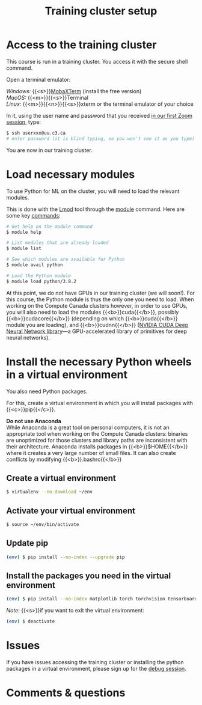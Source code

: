 #+title: Training cluster setup
#+description: Practice
#+colordes: #dc7309
#+slug: pt-02-cluster
#+weight: 2

* Access to the training cluster

This course is run in a training cluster. You access it with the secure shell command.

Open a terminal emulator:

/Windows:/ {{<s>}}[[https://mobaxterm.mobatek.net/][MobaXTerm]] (install the free version)\\
/MacOS:/ {{<m>}}{{<s>}}Terminal \\
/Linux:/ {{<m>}}{{<n>}}{{<s>}}xterm or the terminal emulator of your choice

In it, using the user name and password that you received [[https://westgrid-ml.netlify.app/schoolremake/pt-01-intro.html][in our first Zoom session]], type:

#+BEGIN_src sh
$ ssh userxxx@uu.c3.ca
# enter password (it is blind typing, so you won't see it as you type)
#+END_src

You are now in our training cluster.

* Load necessary modules

To use Python for ML on the cluster, you will need to load the relevant modules.

This is done with the [[https://github.com/TACC/Lmod][Lmod]] tool through the [[https://docs.computecanada.ca/wiki/Utiliser_des_modules/en][module]] command. Here are some key [[https://lmod.readthedocs.io/en/latest/010_user.html][commands]]:

#+BEGIN_src sh
# Get help on the module command
$ module help

# List modules that are already loaded
$ module list

# See which modules are available for Python
$ module avail python

# Load the Python module
$ module load python/3.8.2
#+END_src

At this point, we do not have GPUs in our training cluster (we will soon!). For this course, the Python module is thus the only one you need to load. When working on the Compute Canada clusters however, in order to use GPUs, you will also need to load the modules {{<b>}}cuda{{</b>}}, possibly {{<b>}}cudacore{{</b>}} (depending on which {{<b>}}cuda{{</b>}} module you are loading), and {{<b>}}cudnn{{</b>}} ([[https://developer.nvidia.com/cudnn][NVIDIA CUDA Deep Neural Network library]]—a GPU-accelerated library of primitives for deep neural networks).

* Install the necessary Python wheels in a virtual environment

You also need Python packages.

For this, create a virtual environment in which you will install packages with {{<c>}}pip{{</c>}}.

#+BEGIN_box
*Do not use Anaconda* \\
While Anaconda is a great tool on personal computers, it is not an appropriate tool when working on the Compute Canada clusters: binaries are unoptimized for those clusters and library paths are inconsistent with their architecture. Anaconda installs packages in {{<b>}}$HOME{{</b>}} where it creates a very large number of small files. It can also create conflicts by modifying {{<b>}}.bashrc{{</b>}}
#+END_box

** Create a virtual environment

#+BEGIN_src sh
$ virtualenv --no-download ~/env
#+END_src

** Activate your virtual environment

#+BEGIN_src sh
$ source ~/env/bin/activate
#+END_src

** Update pip

#+BEGIN_src sh
(env) $ pip install --no-index --upgrade pip
#+END_src

** Install the packages you need in the virtual environment

#+BEGIN_src sh
(env) $ pip install --no-index matplotlib torch torchvision tensorboard
#+END_src

/Note:/ {{<s>}}if you want to exit the virtual environment:

#+BEGIN_src sh
(env) $ deactivate
#+END_src

* Issues

#+BEGIN_box
If you have issues accessing the training cluster or installing the python packages in a virtual environment, please sign up for the [[https://westgrid-ml.netlify.app/schoolremake/pt-08-debug.html][debug session]].
#+END_box

* Comments & questions
